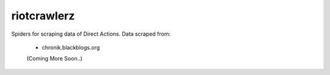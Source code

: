 .. -*- mode: rst -*-


============
riotcrawlerz
============


Spiders for scraping data of Direct Actions.
Data scraped from:
        - chronik.blackblogs.org

        (Coming More Soon..)

